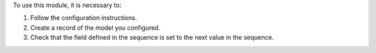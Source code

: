 To use this module, it is necessary to:

#. Follow the configuration instructions.
#. Create a record of the model you configured.
#. Check that the field defined in the sequence is set to the next value in the sequence.
